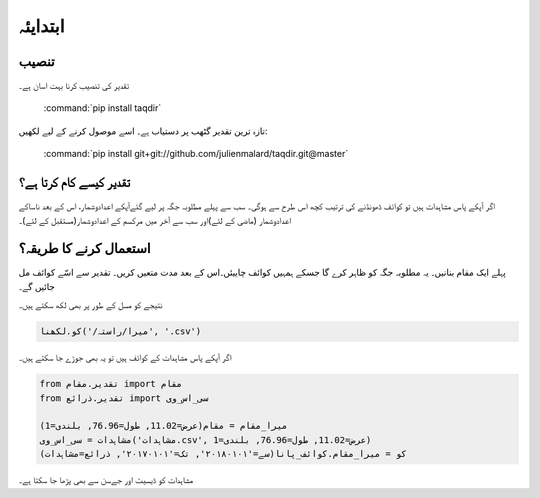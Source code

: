 ابتدايئہ
======

تنصیب
-----

تقدیر کی تنصیب کرنا بہت اسان ہے۔

   :command:`pip install taqdir`

تازہ ترين تقدیر گٹھب پر دستياب ہے۔ اسے موصول کرنے کے ليے لکھيں:

   :command:`pip install git+git://github.com/julienmalard/taqdir.git@master`

تقدیر کیسے کام کرتا ہے؟
-------------------------
اگر آپکے پاس مشاہدات ہیں تو کوائف ڈھونڈنے کی ترتیب کچھ اس طرح سے ہوگی۔ سب سے پہلے مطلوبہ جگہ پر لیے گئےآپکے اعدادوشمار،
اس کے بعد ناساکے اعدادوشمار (ماضی کے لئے)اور سب سے آخر میں مرکسم کے اعدادوشمار(مستقبل کے لئے)۔

استعمال کرنے کا طريقہ؟
------------------
پہلے ایک مقام بنانيں۔ يہ مطلوبہ جگہ کو ظاہر کرے گا جسکے ہمہیں کوائف چاییئں۔اس کے بعد مدت مت‏عيں کريں۔ تقدیر سے اسّے کوائف مل جائيں گے۔

.. plot::
   :include-source: True
   :context: reset

   import matplotlib.pyplot as plt

   from تقدیر.ذرائع import سی_اس_وی, دیسات, جےسن
   from تقدیر.مقام import مقام

   جگہ = dict(عرض=11.02, طول=76.96, بلندی=1)

   م = مقام(**جگہ)
   کو = م.کوائف_پانا(سے='۲۰۰۰۰۱۰۱', تک='۲۰۰۱۰۱۰۱',  خاکے='۲.۶')

   روزانہ = کو.روزانہ()
   روزانہ.plot(kind='line')

.. plot::
   :include-source: True
   :context: close-figs

   کو.لاپتہ()  # نامعلوم دنوں کے نام پانا

   # ماہانہ اور سالانہ کوائف  کے ليے
   ماہانہ = کو.ماہانہ()
   کو.سالانہ()

   ماہانہ.plot(kind='line')

نتیجے کو مسل کے طور پر بھی لکھ سکتے ہیں۔

.. code-block:: python

   کو.لکھنا('/میرا/راستہ', '.csv')


اگر آپکے پاس مشاہدات کے کوائف ہیں تو یہ بھی جوڑے جا سکتے ہیں۔

.. code-block:: python

    from تقدیر.مقام import مقام
    from تقدیر.ذرائع import سی_اس_وی

    میرا_مقام = مقام(‏عرض=11.02, طول=76.96, بلندی=1)
    مشاہدات = سی_اس_وی('مشاہدات.csv', عرض=11.02, طول=76.96, بلندی=1)
    کو = میرا_مقام.کوائف_پانا(سے='۲۰۱۸۰۱۰۱', تک='۲۰۱۷۰۱۰۱', ذرائع=مشاہدات)


مشاہدات کو ڈیسيٹ اور جےسن سے بھی پڑھا جا سکتا ہے۔
